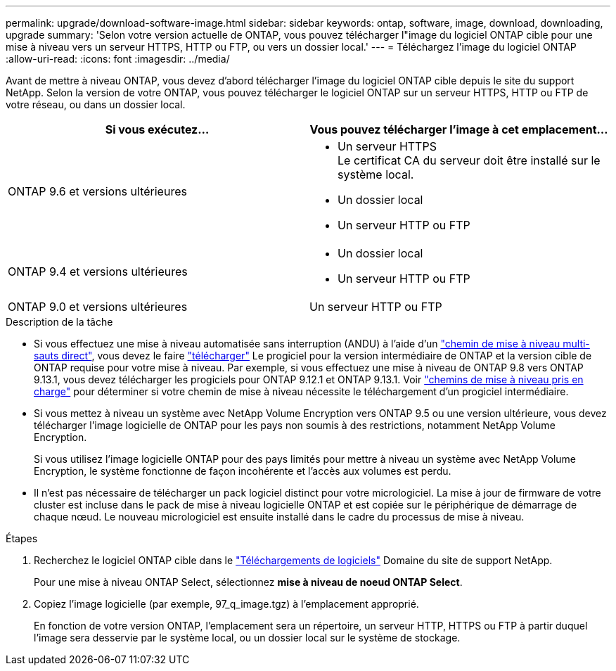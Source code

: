 ---
permalink: upgrade/download-software-image.html 
sidebar: sidebar 
keywords: ontap, software, image, download, downloading, upgrade 
summary: 'Selon votre version actuelle de ONTAP, vous pouvez télécharger l"image du logiciel ONTAP cible pour une mise à niveau vers un serveur HTTPS, HTTP ou FTP, ou vers un dossier local.' 
---
= Téléchargez l'image du logiciel ONTAP
:allow-uri-read: 
:icons: font
:imagesdir: ../media/


[role="lead"]
Avant de mettre à niveau ONTAP, vous devez d'abord télécharger l'image du logiciel ONTAP cible depuis le site du support NetApp. Selon la version de votre ONTAP, vous pouvez télécharger le logiciel ONTAP sur un serveur HTTPS, HTTP ou FTP de votre réseau, ou dans un dossier local.

[cols="2"]
|===
| Si vous exécutez... | Vous pouvez télécharger l'image à cet emplacement... 


| ONTAP 9.6 et versions ultérieures  a| 
* Un serveur HTTPS +
Le certificat CA du serveur doit être installé sur le système local.
* Un dossier local
* Un serveur HTTP ou FTP




| ONTAP 9.4 et versions ultérieures  a| 
* Un dossier local
* Un serveur HTTP ou FTP




| ONTAP 9.0 et versions ultérieures | Un serveur HTTP ou FTP 
|===
.Description de la tâche
* Si vous effectuez une mise à niveau automatisée sans interruption (ANDU) à l'aide d'un link:concept_upgrade_paths.html#types-of-upgrade-paths["chemin de mise à niveau multi-sauts direct"], vous devez le faire link:download-software-image.html["télécharger"] Le progiciel pour la version intermédiaire de ONTAP et la version cible de ONTAP requise pour votre mise à niveau.  Par exemple, si vous effectuez une mise à niveau de ONTAP 9.8 vers ONTAP 9.13.1, vous devez télécharger les progiciels pour ONTAP 9.12.1 et ONTAP 9.13.1.  Voir link:concept_upgrade_paths.html#supported-upgrade-paths["chemins de mise à niveau pris en charge"] pour déterminer si votre chemin de mise à niveau nécessite le téléchargement d'un progiciel intermédiaire.
* Si vous mettez à niveau un système avec NetApp Volume Encryption vers ONTAP 9.5 ou une version ultérieure, vous devez télécharger l'image logicielle de ONTAP pour les pays non soumis à des restrictions, notamment NetApp Volume Encryption.
+
Si vous utilisez l'image logicielle ONTAP pour des pays limités pour mettre à niveau un système avec NetApp Volume Encryption, le système fonctionne de façon incohérente et l'accès aux volumes est perdu.

* Il n'est pas nécessaire de télécharger un pack logiciel distinct pour votre micrologiciel. La mise à jour de firmware de votre cluster est incluse dans le pack de mise à niveau logicielle ONTAP et est copiée sur le périphérique de démarrage de chaque nœud. Le nouveau micrologiciel est ensuite installé dans le cadre du processus de mise à niveau.


.Étapes
. Recherchez le logiciel ONTAP cible dans le link:https://mysupport.netapp.com/site/products/all/details/ontap9/downloads-tab["Téléchargements de logiciels"] Domaine du site de support NetApp.
+
Pour une mise à niveau ONTAP Select, sélectionnez *mise à niveau de noeud ONTAP Select*.

. Copiez l'image logicielle (par exemple, 97_q_image.tgz) à l'emplacement approprié.
+
En fonction de votre version ONTAP, l'emplacement sera un répertoire, un serveur HTTP, HTTPS ou FTP à partir duquel l'image sera desservie par le système local, ou un dossier local sur le système de stockage.


